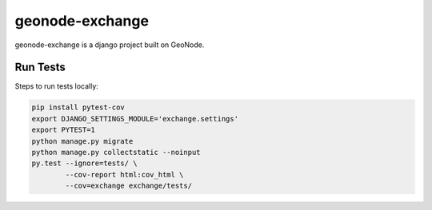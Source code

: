 ================
geonode-exchange
================

.. image:: https://coveralls.io/repos/github/boundlessgeo/exchange/badge.svg?branch=master
    :target: https://coveralls.io/github/boundlessgeo/exchange?branch=master

.. image:: https://travis-ci.org/boundlessgeo/exchange.svg?branch=master
    :target: https://travis-ci.org/boundlessgeo/exchange

geonode-exchange is a django project built on GeoNode.

---------
Run Tests
---------
Steps to run tests locally:

.. code-block:: bash

   pip install pytest-cov
   export DJANGO_SETTINGS_MODULE='exchange.settings'
   export PYTEST=1
   python manage.py migrate
   python manage.py collectstatic --noinput
   py.test --ignore=tests/ \
           --cov-report html:cov_html \
           --cov=exchange exchange/tests/
